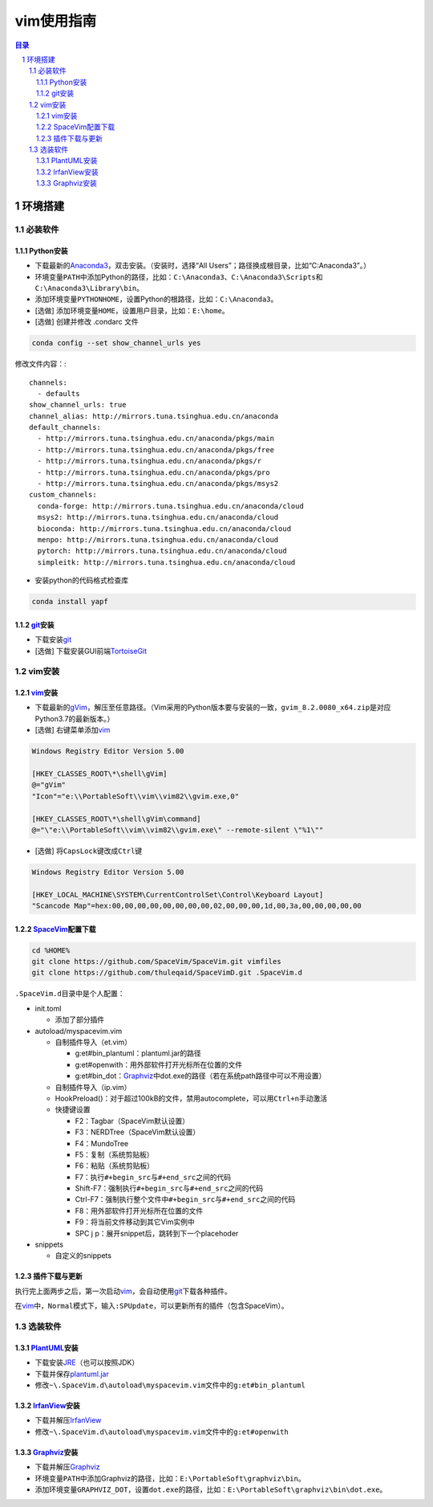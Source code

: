 vim使用指南
########################################

.. contents:: 目录

.. sectnum::

环境搭建
****************************************

必装软件
++++++++++++++++++++++++++++++++++++++++

Python安装
========================================

+ 下载最新的\ `Anaconda3 <https://mirrors.tuna.tsinghua.edu.cn/anaconda/archive/>`_\ ，双击安装。（安装时，选择“All Users”；路径换成根目录，比如“C:\Anaconda3”。）

+ 环境变量\ ``PATH``\ 中添加Python的路径，比如：\ ``C:\Anaconda3``\ 、\ ``C:\Anaconda3\Scripts``\ 和\ ``C:\Anaconda3\Library\bin``\ 。

+ 添加环境变量\ ``PYTHONHOME``\ ，设置Python的根路径，比如：\ ``C:\Anaconda3``\ 。

+ [选做] 添加环境变量\ ``HOME``\ ，设置用户目录，比如：\ ``E:\home``\ 。

+ [选做] 创建并修改 .condarc 文件

.. code:: shell

   conda config --set show_channel_urls yes

修改文件内容：::

   channels:
     - defaults
   show_channel_urls: true
   channel_alias: http://mirrors.tuna.tsinghua.edu.cn/anaconda
   default_channels:
     - http://mirrors.tuna.tsinghua.edu.cn/anaconda/pkgs/main
     - http://mirrors.tuna.tsinghua.edu.cn/anaconda/pkgs/free
     - http://mirrors.tuna.tsinghua.edu.cn/anaconda/pkgs/r
     - http://mirrors.tuna.tsinghua.edu.cn/anaconda/pkgs/pro
     - http://mirrors.tuna.tsinghua.edu.cn/anaconda/pkgs/msys2
   custom_channels:
     conda-forge: http://mirrors.tuna.tsinghua.edu.cn/anaconda/cloud
     msys2: http://mirrors.tuna.tsinghua.edu.cn/anaconda/cloud
     bioconda: http://mirrors.tuna.tsinghua.edu.cn/anaconda/cloud
     menpo: http://mirrors.tuna.tsinghua.edu.cn/anaconda/cloud
     pytorch: http://mirrors.tuna.tsinghua.edu.cn/anaconda/cloud
     simpleitk: http://mirrors.tuna.tsinghua.edu.cn/anaconda/cloud

+ 安装python的代码格式检查库

.. code:: shell

   conda install yapf

git_\ 安装
========================================

+ 下载安装\ git_

+ [选做] 下载安装GUI前端\ `TortoiseGit <https://tortoisegit.org>`_

vim安装
++++++++++++++++++++++++++++++++++++++++

vim_\ 安装
========================================

+ 下载最新的\ `gVim <https://github.com/vim/vim-win32-installer/releases>`_\ ，解压至任意路径。（Vim采用的Python版本要与安装的一致，\ ``gvim_8.2.0080_x64.zip``\ 是对应Python3.7的最新版本。）

+ [选做] 右键菜单添加\ vim_

.. code::

   Windows Registry Editor Version 5.00

   [HKEY_CLASSES_ROOT\*\shell\gVim]
   @="gVim"
   "Icon"="e:\\PortableSoft\\vim\\vim82\\gvim.exe,0"

   [HKEY_CLASSES_ROOT\*\shell\gVim\command]
   @="\"e:\\PortableSoft\\vim\\vim82\\gvim.exe\" --remote-silent \"%1\""

+ [选做] 将\ ``CapsLock``\ 键改成\ ``Ctrl``\ 键

.. code::

   Windows Registry Editor Version 5.00

   [HKEY_LOCAL_MACHINE\SYSTEM\CurrentControlSet\Control\Keyboard Layout]
   "Scancode Map"=hex:00,00,00,00,00,00,00,00,02,00,00,00,1d,00,3a,00,00,00,00,00

SpaceVim_\ 配置下载
========================================

.. code:: shell

   cd %HOME%
   git clone https://github.com/SpaceVim/SpaceVim.git vimfiles
   git clone https://github.com/thuleqaid/SpaceVimD.git .SpaceVim.d

``.SpaceVim.d``\ 目录中是个人配置：

+ init.toml

  - 添加了部分插件

+ autoload/myspacevim.vim

  - 自制插件导入（et.vim）

    + g:et#bin_plantuml：plantuml.jar的路径
    + g:et#openwith：用外部软件打开光标所在位置的文件
    + g:et#bin_dot：Graphviz_\ 中dot.exe的路径（若在系统path路径中可以不用设置）

  - 自制插件导入（ip.vim）

  - HookPreload()：对于超过100kB的文件，禁用autocomplete，可以用\ ``Ctrl+n``\ 手动激活
  - 快捷键设置

    + F2：Tagbar（SpaceVim默认设置）
    + F3：NERDTree（SpaceVim默认设置）
    + F4：MundoTree
    + F5：复制（系统剪贴板）
    + F6：粘贴（系统剪贴板）
    + F7：执行\ ``#+begin_src``\ 与\ ``#+end_src``\ 之间的代码
    + Shift-F7：强制执行\ ``#+begin_src``\ 与\ ``#+end_src``\ 之间的代码
    + Ctrl-F7：强制执行整个文件中\ ``#+begin_src``\ 与\ ``#+end_src``\ 之间的代码
    + F8：用外部软件打开光标所在位置的文件
    + F9：将当前文件移动到其它Vim实例中
    + SPC j p：展开snippet后，跳转到下一个placehoder

+ snippets

  - 自定义的snippets

插件下载与更新
========================================

执行完上面两步之后，第一次启动\ vim_\ ，会自动使用\ git_\ 下载各种插件。

在\ vim_\ 中，\ ``Normal``\ 模式下，输入\ ``:SPUpdate``\ ，可以更新所有的插件（包含SpaceVim）。

选装软件
++++++++++++++++++++++++++++++++++++++++

PlantUML_\ 安装
========================================

+ 下载安装\ `JRE <https://www.oracle.com/java/technologies/javase-jre8-downloads.html>`_\ （也可以按照JDK）

+ 下载并保存\ `plantuml.jar <https://plantuml.com/zh/download>`_

+ 修改\ ``~\.SpaceVim.d\autoload\myspacevim.vim``\ 文件中的\ ``g:et#bin_plantuml``

IrfanView_\ 安装
========================================

+ 下载并解压\ IrfanView_

+ 修改\ ``~\.SpaceVim.d\autoload\myspacevim.vim``\ 文件中的\ ``g:et#openwith``

Graphviz_\ 安装
========================================

+ 下载并解压\ Graphviz_

+ 环境变量\ ``PATH``\ 中添加Graphviz的路径，比如：\ ``E:\PortableSoft\graphviz\bin``\ 。

+ 添加环境变量\ ``GRAPHVIZ_DOT``\ ，设置\ ``dot.exe``\ 的路径，比如：\ ``E:\PortableSoft\graphviz\bin\dot.exe``\ 。

.. _vim: https://www.vim.org
.. _SpaceVim: https://spacevim.org/cn/
.. _git: https://git-scm.com
.. _PlantUML: http://plantuml.com/zh/
.. _IrfanView: https://www.irfanview.com
.. _Graphviz: http://www.graphviz.org
